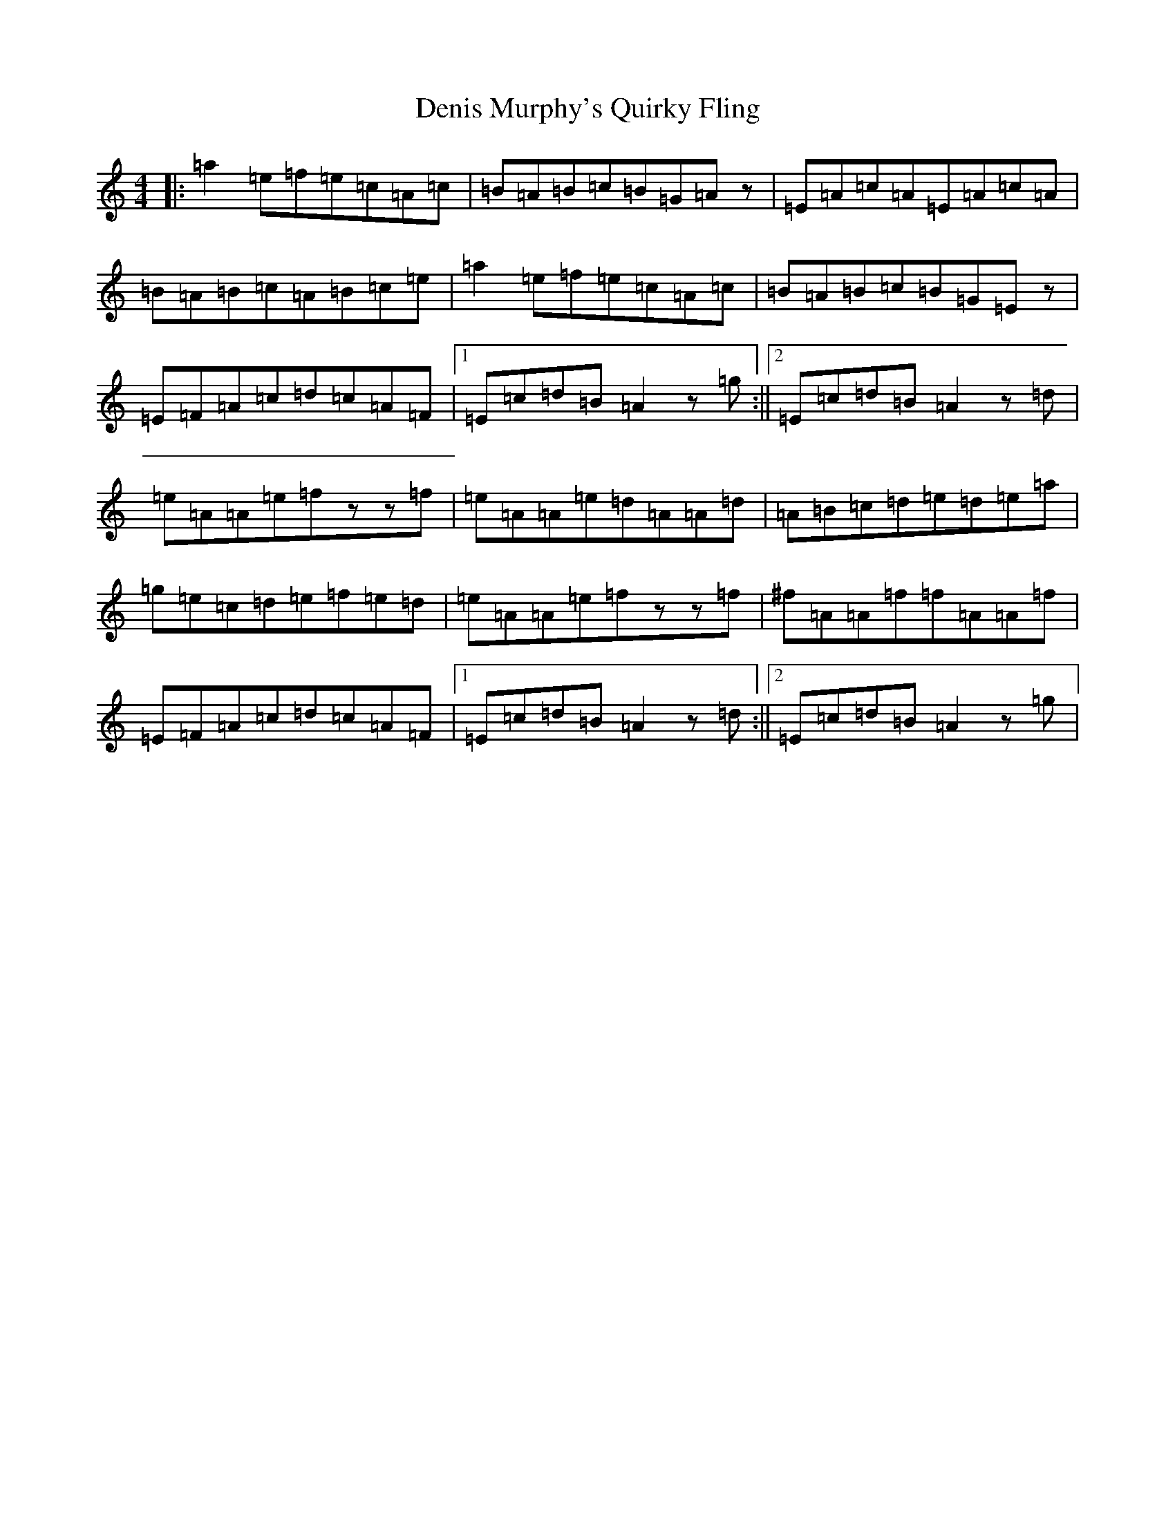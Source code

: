 X: 17301
T: Denis Murphy's Quirky Fling
S: https://thesession.org/tunes/13359#setting23423
Z: A Major
R: hornpipe
M:4/4
L:1/8
K: C Major
|:=a2=e=f=e=c=A=c|=B=A=B=c=B=G=Az|=E=A=c=A=E=A=c=A|=B=A=B=c=A=B=c=e|=a2=e=f=e=c=A=c|=B=A=B=c=B=G=Ez|=E=F=A=c=d=c=A=F|1=E=c=d=B=A2z=g:||2=E=c=d=B=A2z=d|=e=A=A=e=fzz=f|=e=A=A=e=d=A=A=d|=A=B=c=d=e=d=e=a|=g=e=c=d=e=f=e=d|=e=A=A=e=fzz=f|^f=A=A=f=f=A=A=f|=E=F=A=c=d=c=A=F|1=E=c=d=B=A2z=d:||2=E=c=d=B=A2z=g|